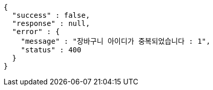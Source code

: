 [source,options="nowrap"]
----
{
  "success" : false,
  "response" : null,
  "error" : {
    "message" : "장바구니 아이디가 중복되었습니다 : 1",
    "status" : 400
  }
}
----